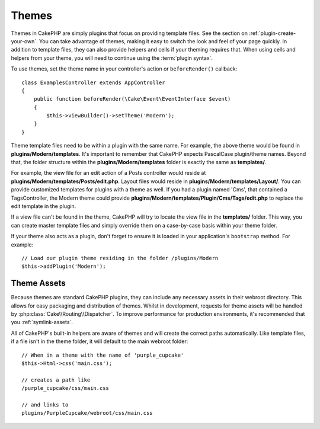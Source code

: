 Themes
######

Themes in CakePHP are simply plugins that focus on providing template files.
See the section on :ref:`plugin-create-your-own`.
You can take advantage of themes, making it easy to switch the look and feel of
your page quickly. In addition to template files, they can also provide helpers
and cells if your theming requires that. When using cells and helpers from your
theme, you will need to continue using the :term:`plugin syntax`.

To use themes, set the theme name in your controller's action or
``beforeRender()`` callback::

    class ExamplesController extends AppController
    {
        public function beforeRender(\Cake\Event\EventInterface $event)
        {
            $this->viewBuilder()->setTheme('Modern');
        }
    }

Theme template files need to be within a plugin with the same name. For example,
the above theme would be found in **plugins/Modern/templates**.
It's important to remember that CakePHP expects PascalCase plugin/theme names. Beyond
that, the folder structure within the **plugins/Modern/templates** folder is
exactly the same as **templates/**.

For example, the view file for an edit action of a Posts controller would reside
at **plugins/Modern/templates/Posts/edit.php**. Layout files would reside in
**plugins/Modern/templates/Layout/**. You can provide customized templates
for plugins with a theme as well. If you had a plugin named 'Cms', that
contained a TagsController, the Modern theme could provide
**plugins/Modern/templates/Plugin/Cms/Tags/edit.php** to replace the edit
template in the plugin.

If a view file can't be found in the theme, CakePHP will try to locate the view
file in the **templates/** folder. This way, you can create master template files
and simply override them on a case-by-case basis within your theme folder.

If your theme also acts as a plugin, don't forget to ensure it is loaded in
your application's ``bootstrap`` method. For example::

    // Load our plugin theme residing in the folder /plugins/Modern
    $this->addPlugin('Modern');

Theme Assets
============

Because themes are standard CakePHP plugins, they can include any necessary
assets in their webroot directory. This allows for easy packaging and
distribution of themes. Whilst in development, requests for theme assets will be
handled by :php:class:`Cake\\Routing\\Dispatcher`. To improve performance for production
environments, it's recommended that you :ref:`symlink-assets`.

All of CakePHP's built-in helpers are aware of themes and will create the
correct paths automatically. Like template files, if a file isn't in the theme
folder, it will default to the main webroot folder::

    // When in a theme with the name of 'purple_cupcake'
    $this->Html->css('main.css');

    // creates a path like
    /purple_cupcake/css/main.css

    // and links to
    plugins/PurpleCupcake/webroot/css/main.css

.. meta::
    :title lang=en: Themes
    :keywords lang=en: production environments,theme folder,layout files,development requests,callback functions,folder structure,default view,dispatcher,symlink,case basis,layouts,assets,cakephp,themes,advantage
